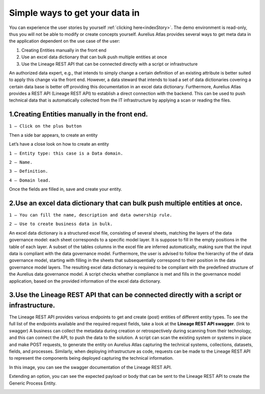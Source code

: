 Simple ways to get your data in
===============================
.. _simple:

You can experience the user stories by yourself :ref:`clicking here<indexStory>`.  
The demo environment is read-only, thus you will not be able to modify or create concepts yourself.  
Aurelius Atlas provides several ways to get meta data in the application dependent on the use case of the user:

1.	Creating Entities manually in the front end
2.	Use an excel data dictionary that can bulk push multiple entities at once
3.	Use the Lineage REST API that can be connected directly with a script or infrastructure

An authorized data expert, e.g., that intends to simply change a certain definition of an existing attribute is better suited to apply this change via the front end. 
However, a data steward that intends to load a set of data dictionaries covering a certain data base is better off providing this documentation in an excel data dictionary. 
Furthermore, Aurelius Atlas provides a REST API (Lineage REST API) to establish a direct connection with the backend. 
This can be used to push technical data that is automatically collected from the IT infrastructure by applying a scan or reading the files. 


**1.Creating Entities manually in the front end.**
--------------------------------------------------

.. image:: imgs-simple/1.jpg


``1 – Click on the plus button``


Then a side bar appears, to create an entity

.. image:: imgs-simple/2.jpg


Let’s have a close look on how to create an entity




.. image:: imgs-simple/9.jpg


``1 – Entity type: this case is a Data domain.``

``2 – Name.``

``3 – Definition.``

``4 – Domain lead.``


Once the fields are filled in, save and create your entity.

.. image:: imgs-simple/3.1.jpg


**2.Use an excel data dictionary that can bulk push multiple entities at once.**
--------------------------------------------------------------------------------



.. image:: imgs-simple/5.jpg


``1 – You can fill the name, description and data ownership rule.``

``2 – Use to create business data in bulk.``

An excel data dictionary is a structured excel file, consisting of several sheets, matching the layers of the data governance model: each sheet corresponds to a specific model layer. 
It is suppose to fill in the empty positions in the table of each layer. A subset of the tables columns in the excel file are inferred automatically, making sure that the input data is compliant with the data governance model. 
Furthermore, the user is advised to follow the hierarchy of the of data governance model, starting with filling in the sheets that subsequentially correspond to their position in the data governance model layers. 
The resulting excel data dictionary is required to be compliant with the predefined structure of the Aurelius data governance model. A script checks whether compliance is met and fills in the governance model application, based on the provided information of the excel data dictionary.


**3.Use the Lineage REST API that can be connected directly with a  script or infrastructure.**
--------------------------------------------------------------------------------------------------


The Lineage REST API provides various endpoints to get and create (post) entities of different entity types. 
To see the full list of the endpoints available and the required request fields, take a look at the **Lineage REST API swagger**. 
(link to swagger)  
A business can collect the metadata during creation or retrospectively during scanning from their technology, 
and this can connect the API, to push the data to the solution.
A script can scan the existing system or systems in place and make POST requests, to generate the entity on Aurelius Atlas capturing the technical systems, 
collections, datasets, fields, and processes. Similarly, when deploying infrastructure as code, 
requests can be made to the Lineage REST API to represent the components being deployed capturing the technical information. 

In this image, you can see the swagger documentation of the Lineage REST API. 


.. image:: imgs-simple/6.jpg


Extending an option, you can see the expected payload or body that can be sent to the Lineage REST API to create the Generic Process Entity.


.. image:: imgs-simple/7.jpg



      

